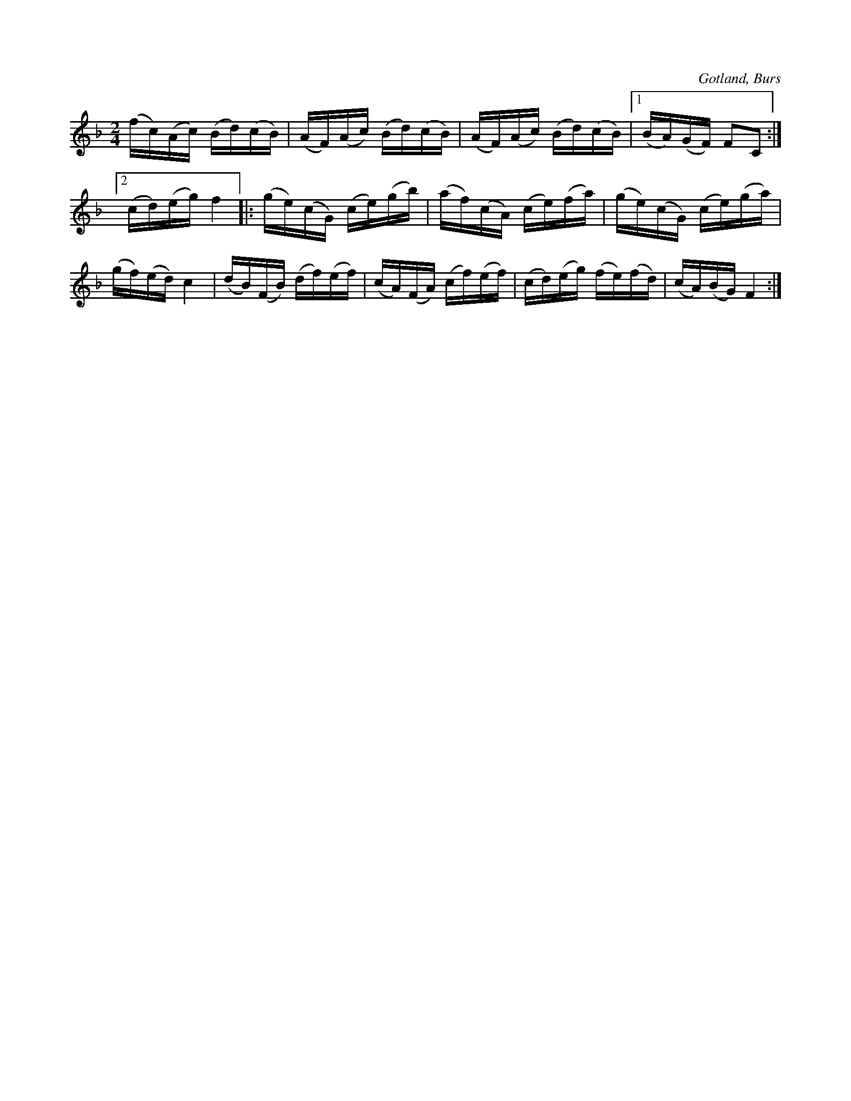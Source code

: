 X:703
T:
N:Ridmarsch,
S:efter »Florsen» i Burs.
O:Gotland, Burs
R:marsch
M:2/4
L:1/16
K:F
(fc)(Ac) (Bd)(cB)|(AF)(Ac) (Bd)(cB)|(AF)(Ac) (Bd)(cB)|1 (BA)(GF) F2C2:|
[2 (cd)(eg) f4|:(ge)(cG) (ce)(gb)|(af)(cA) (ce)(fa)|(ge)(cG) (ce)(ga)|
(gf)(ed) c4|(dB)(FB) (df)(ef)|(cA)(FA) (cf)(ef)|(cd)(eg) (fe)(fd)|(cA)(BG) F4:|

